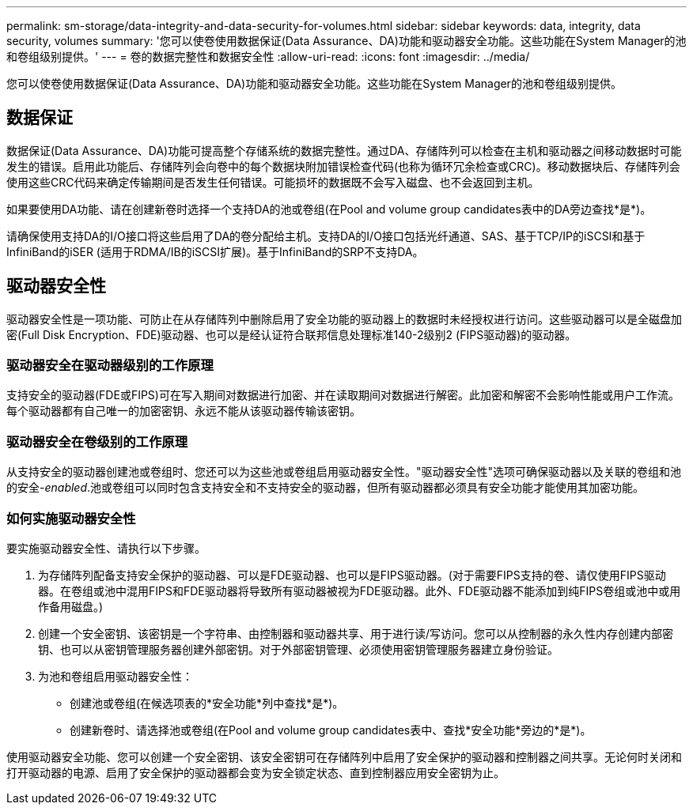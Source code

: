 ---
permalink: sm-storage/data-integrity-and-data-security-for-volumes.html 
sidebar: sidebar 
keywords: data, integrity, data security, volumes 
summary: '您可以使卷使用数据保证(Data Assurance、DA)功能和驱动器安全功能。这些功能在System Manager的池和卷组级别提供。' 
---
= 卷的数据完整性和数据安全性
:allow-uri-read: 
:icons: font
:imagesdir: ../media/


[role="lead"]
您可以使卷使用数据保证(Data Assurance、DA)功能和驱动器安全功能。这些功能在System Manager的池和卷组级别提供。



== 数据保证

数据保证(Data Assurance、DA)功能可提高整个存储系统的数据完整性。通过DA、存储阵列可以检查在主机和驱动器之间移动数据时可能发生的错误。启用此功能后、存储阵列会向卷中的每个数据块附加错误检查代码(也称为循环冗余检查或CRC)。移动数据块后、存储阵列会使用这些CRC代码来确定传输期间是否发生任何错误。可能损坏的数据既不会写入磁盘、也不会返回到主机。

如果要使用DA功能、请在创建新卷时选择一个支持DA的池或卷组(在Pool and volume group candidates表中的DA旁边查找*是*)。

请确保使用支持DA的I/O接口将这些启用了DA的卷分配给主机。支持DA的I/O接口包括光纤通道、SAS、基于TCP/IP的iSCSI和基于InfiniBand的iSER (适用于RDMA/IB的iSCSI扩展)。基于InfiniBand的SRP不支持DA。



== 驱动器安全性

驱动器安全性是一项功能、可防止在从存储阵列中删除启用了安全功能的驱动器上的数据时未经授权进行访问。这些驱动器可以是全磁盘加密(Full Disk Encryption、FDE)驱动器、也可以是经认证符合联邦信息处理标准140-2级别2 (FIPS驱动器)的驱动器。



=== 驱动器安全在驱动器级别的工作原理

支持安全的驱动器(FDE或FIPS)可在写入期间对数据进行加密、并在读取期间对数据进行解密。此加密和解密不会影响性能或用户工作流。每个驱动器都有自己唯一的加密密钥、永远不能从该驱动器传输该密钥。



=== 驱动器安全在卷级别的工作原理

从支持安全的驱动器创建池或卷组时、您还可以为这些池或卷组启用驱动器安全性。"驱动器安全性"选项可确保驱动器以及关联的卷组和池的安全-_enabled_.池或卷组可以同时包含支持安全和不支持安全的驱动器，但所有驱动器都必须具有安全功能才能使用其加密功能。



=== 如何实施驱动器安全性

要实施驱动器安全性、请执行以下步骤。

. 为存储阵列配备支持安全保护的驱动器、可以是FDE驱动器、也可以是FIPS驱动器。(对于需要FIPS支持的卷、请仅使用FIPS驱动器。在卷组或池中混用FIPS和FDE驱动器将导致所有驱动器被视为FDE驱动器。此外、FDE驱动器不能添加到纯FIPS卷组或池中或用作备用磁盘。)
. 创建一个安全密钥、该密钥是一个字符串、由控制器和驱动器共享、用于进行读/写访问。您可以从控制器的永久性内存创建内部密钥、也可以从密钥管理服务器创建外部密钥。对于外部密钥管理、必须使用密钥管理服务器建立身份验证。
. 为池和卷组启用驱动器安全性：
+
** 创建池或卷组(在候选项表的*安全功能*列中查找*是*)。
** 创建新卷时、请选择池或卷组(在Pool and volume group candidates表中、查找*安全功能*旁边的*是*)。




使用驱动器安全功能、您可以创建一个安全密钥、该安全密钥可在存储阵列中启用了安全保护的驱动器和控制器之间共享。无论何时关闭和打开驱动器的电源、启用了安全保护的驱动器都会变为安全锁定状态、直到控制器应用安全密钥为止。
